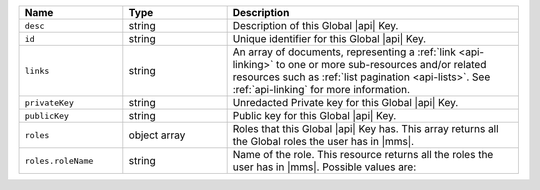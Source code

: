 .. list-table::
   :header-rows: 1
   :widths: 25 25 70

   * - Name
     - Type
     - Description

   * - ``desc``
     - string
     - Description of this Global |api| Key.

   * - ``id``
     - string
     - Unique identifier for this Global |api| Key.

   * - ``links``
     - string
     - An array of documents, representing a :ref:`link <api-linking>`
       to one or more sub-resources and/or related resources such as
       :ref:`list pagination <api-lists>`. See :ref:`api-linking` for
       more information.

   * - ``privateKey``
     - string
     - Unredacted Private key for this Global |api| Key.

   * - ``publicKey``
     - string
     - Public key for this Global |api| Key.

   * - ``roles``
     - object array
     - Roles that this Global |api| Key has. This array returns
       all the Global roles the user has in |mms|.

   * - ``roles.roleName``
     - string
     - Name of the role. This resource returns all the roles the user
       has in |mms|. Possible values are:

       .. include:: /includes/api/lists/global-roles.rst
